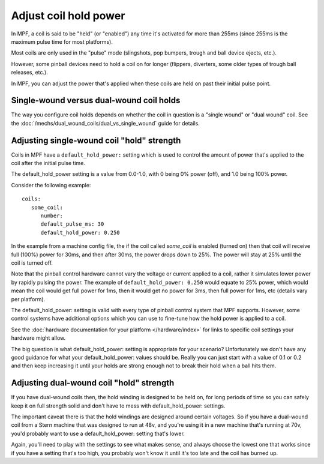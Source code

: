 Adjust coil hold power
======================

In MPF, a coil is said to be "held" (or "enabled") any time it's activated for
more than 255ms (since 255ms is the maximum pulse time for most platforms).

Most coils are only used in the "pulse" mode (slingshots, pop bumpers, trough
and ball device ejects, etc.).

However, some pinball devices need to hold a coil on for longer (flippers,
diverters, some older types of trough ball releases, etc.).

In MPF, you can adjust the power that's applied when these coils are held on
past their initial pulse point.

Single-wound versus dual-wound coil holds
-----------------------------------------

The way you configure coil holds depends on whether the coil in question is
a "single wound" or "dual wound" coil. See the
:doc:`/mechs/dual_wound_coils/dual_vs_single_wound` guide for details.

Adjusting single-wound coil "hold" strength
-------------------------------------------

Coils in MPF have a ``default_hold_power:`` setting which is used to control the
amount of power that's applied to the coil after the initial pulse time.

The default_hold_power setting is a value from 0.0-1.0, with 0 being 0% power
(off), and 1.0 being 100% power.

Consider the following example:

::

   coils:
      some_coil:
         number:
         default_pulse_ms: 30
         default_hold_power: 0.250

In the example from a machine config file, the if the coil called
*some_coil* is enabled (turned on) then that coil will receive full (100%)
power for 30ms, and then after 30ms, the power drops down to 25%. The power will
stay at 25% until the coil is turned off.

Note that the pinball control hardware cannot vary the voltage or current
applied to a coil, rather it simulates lower power by rapidly pulsing the
power. The example of ``default_hold_power: 0.250`` would equate to 25% power,
which would mean the coil would get full power for 1ms, then it would get no
power for 3ms, then full power for 1ms, etc (details vary per platform).

The default_hold_power: setting is valid with every type of pinball control
system that MPF supports. However, some control systems have additional options
which you can use to fine-tune how the hold power is applied to a coil.

See the :doc:`hardware documentation for your platform </hardware/index>` for
links to specific coil settings your hardware might allow.

The big question is what default_hold_power: setting is appropriate for your
scenario? Unfortunately we don't have any good guidance for
what your default_hold_power: values should be. Really you can just start
with a value of 0.1 or 0.2 and then keep increasing it until your holds are
strong enough not to break their hold when a ball hits them.

Adjusting dual-wound coil "hold" strength
-----------------------------------------

If you have dual-wound coils then, the hold winding is designed to be held on,
for long periods of time so you can safely keep it on full strength solid and
don't have to mess with default_hold_power: settings.

The important caveat there is that the hold windings are designed around
certain voltages. So if you have a dual-wound coil from a Stern machine that
was designed to run at 48v, and you're using it in a new machine that's running
at 70v, you'd probably want to use a default_hold_power: setting that's lower.

Again, you'll need to play with the settings to see what makes sense, and always
choose the lowest one that works since if you have a setting that's too high,
you probably won't know it until it's too late and the coil has burned up.

